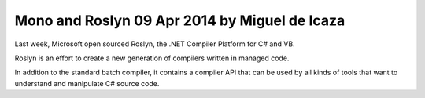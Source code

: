 



.. _mono_roslyn_2014:

================================================
Mono and Roslyn  09 Apr 2014 by Miguel de Icaza
================================================


.. seealso::

   - http://tirania.org/blog/archive/2014/Apr-09.html


Last week, Microsoft open sourced Roslyn, the .NET Compiler Platform for C# and VB.

Roslyn is an effort to create a new generation of compilers written in managed 
code. 

In addition to the standard batch compiler, it contains a compiler API that can 
be used by all kinds of tools that want to understand and manipulate C# source code. 
